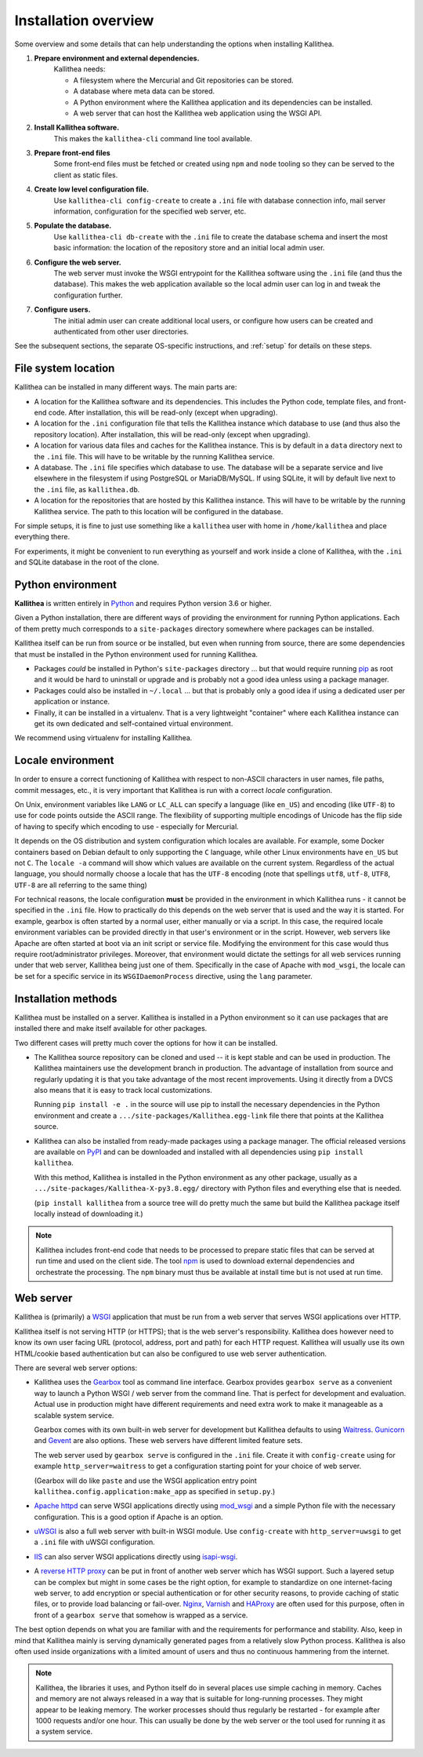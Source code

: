 .. _overview:

=====================
Installation overview
=====================

Some overview and some details that can help understanding the options when
installing Kallithea.

1. **Prepare environment and external dependencies.**
    Kallithea needs:

    * A filesystem where the Mercurial and Git repositories can be stored.
    * A database where meta data can be stored.
    * A Python environment where the Kallithea application and its dependencies
      can be installed.
    * A web server that can host the Kallithea web application using the WSGI
      API.

2. **Install Kallithea software.**
    This makes the ``kallithea-cli`` command line tool available.

3. **Prepare front-end files**
    Some front-end files must be fetched or created using ``npm`` and ``node``
    tooling so they can be served to the client as static files.

4. **Create low level configuration file.**
    Use ``kallithea-cli config-create`` to create a ``.ini`` file with database
    connection info, mail server information, configuration for the specified
    web server, etc.

5. **Populate the database.**
    Use ``kallithea-cli db-create`` with the ``.ini`` file to create the
    database schema and insert the most basic information: the location of the
    repository store and an initial local admin user.

6. **Configure the web server.**
    The web server must invoke the WSGI entrypoint for the Kallithea software
    using the ``.ini`` file (and thus the database). This makes the web
    application available so the local admin user can log in and tweak the
    configuration further.

7. **Configure users.**
    The initial admin user can create additional local users, or configure how
    users can be created and authenticated from other user directories.

See the subsequent sections, the separate OS-specific instructions, and
:ref:`setup` for details on these steps.


File system location
--------------------

Kallithea can be installed in many different ways. The main parts are:

- A location for the Kallithea software and its dependencies. This includes
  the Python code, template files, and front-end code. After installation, this
  will be read-only (except when upgrading).

- A location for the ``.ini`` configuration file that tells the Kallithea
  instance which database to use (and thus also the repository location).
  After installation, this will be read-only (except when upgrading).

- A location for various data files and caches for the Kallithea instance. This
  is by default in a ``data`` directory next to the ``.ini`` file. This will
  have to be writable by the running Kallithea service.

- A database. The ``.ini`` file specifies which database to use. The database
  will be a separate service and live elsewhere in the filesystem if using
  PostgreSQL or MariaDB/MySQL. If using SQLite, it will by default live next to
  the ``.ini`` file, as ``kallithea.db``.

- A location for the repositories that are hosted by this Kallithea instance.
  This will have to be writable by the running Kallithea service. The path to
  this location will be configured in the database.

For simple setups, it is fine to just use something like a ``kallithea`` user
with home in ``/home/kallithea`` and place everything there.

For experiments, it might be convenient to run everything as yourself and work
inside a clone of Kallithea, with the ``.ini`` and SQLite database in the root
of the clone.


Python environment
------------------

**Kallithea** is written entirely in Python_ and requires Python version
3.6 or higher.

Given a Python installation, there are different ways of providing the
environment for running Python applications. Each of them pretty much
corresponds to a ``site-packages`` directory somewhere where packages can be
installed.

Kallithea itself can be run from source or be installed, but even when running
from source, there are some dependencies that must be installed in the Python
environment used for running Kallithea.

- Packages *could* be installed in Python's ``site-packages`` directory ... but
  that would require running pip_ as root and it would be hard to uninstall or
  upgrade and is probably not a good idea unless using a package manager.

- Packages could also be installed in ``~/.local`` ... but that is probably
  only a good idea if using a dedicated user per application or instance.

- Finally, it can be installed in a virtualenv. That is a very lightweight
  "container" where each Kallithea instance can get its own dedicated and
  self-contained virtual environment.

We recommend using virtualenv for installing Kallithea.


Locale environment
------------------

In order to ensure a correct functioning of Kallithea with respect to non-ASCII
characters in user names, file paths, commit messages, etc., it is very
important that Kallithea is run with a correct `locale` configuration.

On Unix, environment variables like ``LANG`` or ``LC_ALL`` can specify a language (like
``en_US``) and encoding (like ``UTF-8``) to use for code points outside the ASCII
range. The flexibility of supporting multiple encodings of Unicode has the flip
side of having to specify which encoding to use - especially for Mercurial.

It depends on the OS distribution and system configuration which locales are
available. For example, some Docker containers based on Debian default to only
supporting the ``C`` language, while other Linux environments have ``en_US`` but not
``C``. The ``locale -a`` command will show which values are available on the
current system. Regardless of the actual language, you should normally choose a
locale that has the ``UTF-8`` encoding (note that spellings ``utf8``, ``utf-8``,
``UTF8``, ``UTF-8`` are all referring to the same thing)

For technical reasons, the locale configuration **must** be provided in the
environment in which Kallithea runs - it cannot be specified in the ``.ini`` file.
How to practically do this depends on the web server that is used and the way it
is started. For example, gearbox is often started by a normal user, either
manually or via a script. In this case, the required locale environment
variables can be provided directly in that user's environment or in the script.
However, web servers like Apache are often started at boot via an init script or
service file. Modifying the environment for this case would thus require
root/administrator privileges. Moreover, that environment would dictate the
settings for all web services running under that web server, Kallithea being
just one of them. Specifically in the case of Apache with ``mod_wsgi``, the
locale can be set for a specific service in its ``WSGIDaemonProcess`` directive,
using the ``lang`` parameter.


Installation methods
--------------------

Kallithea must be installed on a server. Kallithea is installed in a Python
environment so it can use packages that are installed there and make itself
available for other packages.

Two different cases will pretty much cover the options for how it can be
installed.

- The Kallithea source repository can be cloned and used -- it is kept stable and
  can be used in production. The Kallithea maintainers use the development
  branch in production. The advantage of installation from source and regularly
  updating it is that you take advantage of the most recent improvements. Using
  it directly from a DVCS also means that it is easy to track local customizations.

  Running ``pip install -e .`` in the source will use pip to install the
  necessary dependencies in the Python environment and create a
  ``.../site-packages/Kallithea.egg-link`` file there that points at the Kallithea
  source.

- Kallithea can also be installed from ready-made packages using a package manager.
  The official released versions are available on PyPI_ and can be downloaded and
  installed with all dependencies using ``pip install kallithea``.

  With this method, Kallithea is installed in the Python environment as any
  other package, usually as a ``.../site-packages/Kallithea-X-py3.8.egg/``
  directory with Python files and everything else that is needed.

  (``pip install kallithea`` from a source tree will do pretty much the same
  but build the Kallithea package itself locally instead of downloading it.)

.. note::
   Kallithea includes front-end code that needs to be processed to prepare
   static files that can be served at run time and used on the client side. The
   tool npm_ is used to download external dependencies and orchestrate the
   processing. The ``npm`` binary must thus be available at install time but is
   not used at run time.


Web server
----------

Kallithea is (primarily) a WSGI_ application that must be run from a web
server that serves WSGI applications over HTTP.

Kallithea itself is not serving HTTP (or HTTPS); that is the web server's
responsibility. Kallithea does however need to know its own user facing URL
(protocol, address, port and path) for each HTTP request. Kallithea will
usually use its own HTML/cookie based authentication but can also be configured
to use web server authentication.

There are several web server options:

- Kallithea uses the Gearbox_ tool as command line interface. Gearbox provides
  ``gearbox serve`` as a convenient way to launch a Python WSGI / web server
  from the command line. That is perfect for development and evaluation.
  Actual use in production might have different requirements and need extra
  work to make it manageable as a scalable system service.

  Gearbox comes with its own built-in web server for development but Kallithea
  defaults to using Waitress_. Gunicorn_ and Gevent_ are also options. These
  web servers have different limited feature sets.

  The web server used by ``gearbox serve`` is configured in the ``.ini`` file.
  Create it with ``config-create`` using for example ``http_server=waitress``
  to get a configuration starting point for your choice of web server.

  (Gearbox will do like ``paste`` and use the WSGI application entry point
  ``kallithea.config.application:make_app`` as specified in ``setup.py``.)

- `Apache httpd`_ can serve WSGI applications directly using mod_wsgi_ and a
  simple Python file with the necessary configuration. This is a good option if
  Apache is an option.

- uWSGI_ is also a full web server with built-in WSGI module. Use
  ``config-create`` with ``http_server=uwsgi`` to get a ``.ini`` file with
  uWSGI configuration.

- IIS_ can also server WSGI applications directly using isapi-wsgi_.

- A `reverse HTTP proxy <https://en.wikipedia.org/wiki/Reverse_proxy>`_
  can be put in front of another web server which has WSGI support.
  Such a layered setup can be complex but might in some cases be the right
  option, for example to standardize on one internet-facing web server, to add
  encryption or special authentication or for other security reasons, to
  provide caching of static files, or to provide load balancing or fail-over.
  Nginx_, Varnish_ and HAProxy_ are often used for this purpose, often in front
  of a ``gearbox serve`` that somehow is wrapped as a service.

The best option depends on what you are familiar with and the requirements for
performance and stability. Also, keep in mind that Kallithea mainly is serving
dynamically generated pages from a relatively slow Python process. Kallithea is
also often used inside organizations with a limited amount of users and thus no
continuous hammering from the internet.

.. note::
   Kallithea, the libraries it uses, and Python itself do in several places use
   simple caching in memory. Caches and memory are not always released in a way
   that is suitable for long-running processes. They might appear to be leaking
   memory. The worker processes should thus regularly be restarted - for
   example after 1000 requests and/or one hour. This can usually be done by the
   web server or the tool used for running it as a system service.


.. _Python: http://www.python.org/
.. _Gunicorn: http://gunicorn.org/
.. _Gevent: http://www.gevent.org/
.. _Waitress: https://docs.pylonsproject.org/projects/waitress/
.. _Gearbox: https://turbogears.readthedocs.io/en/latest/turbogears/gearbox.html
.. _PyPI: https://pypi.python.org/pypi
.. _Apache httpd: http://httpd.apache.org/
.. _mod_wsgi: https://modwsgi.readthedocs.io/
.. _isapi-wsgi: https://github.com/hexdump42/isapi-wsgi
.. _uWSGI: https://uwsgi-docs.readthedocs.io/
.. _nginx: http://nginx.org/en/
.. _iis: http://en.wikipedia.org/wiki/Internet_Information_Services
.. _pip: http://en.wikipedia.org/wiki/Pip_%28package_manager%29
.. _WSGI: http://en.wikipedia.org/wiki/Web_Server_Gateway_Interface
.. _HAProxy: http://www.haproxy.org/
.. _Varnish: https://www.varnish-cache.org/
.. _npm: https://www.npmjs.com/
